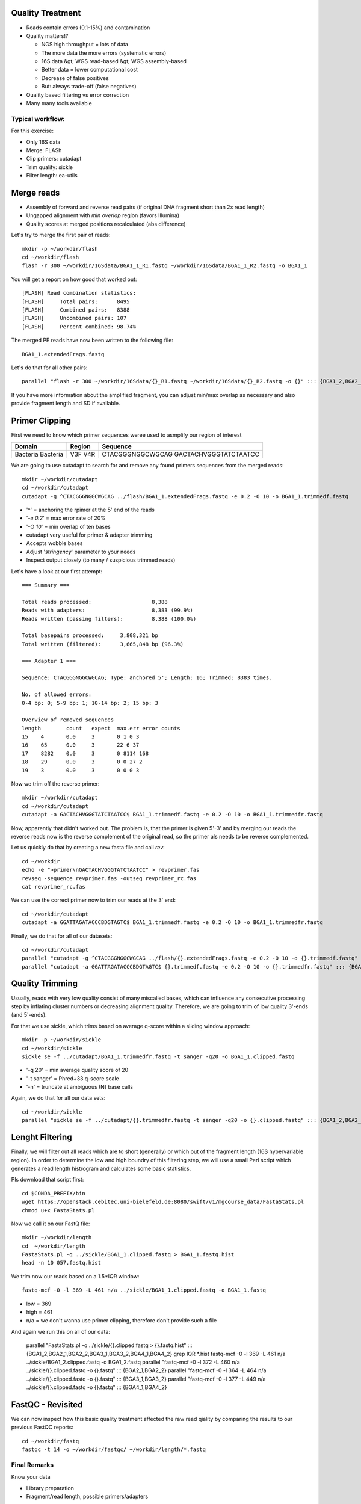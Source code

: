 Quality Treatment 
-----------------

- Reads contain errors (0.1-15%) and contamination
- Quality matters!?

  - NGS high throughput = lots of data
  - The more data the more errors (systematic errors)
  - 16S data &gt; WGS read-based &gt; WGS assembly-based
  - Better data = lower computational cost
  - Decrease of false positives
  - But: always trade-off (false negatives)   
   
- Quality based filtering vs error correction
- Many many tools available


Typical workflow:
^^^^^^^^^^^^^^^^^

.. image:: https://github.com/jueneman/16S-workshop-denbi/blob/master/docs/qc/pics/workflow.png

For this exercise:

- Only 16S data
- Merge: FLASh
- Clip primers: cutadapt
- Trim quality: sickle
- Filter length: ea-utils

Merge reads
-----------

- Assembly of forward and reverse read pairs (if original DNA fragment short than 2x read length)   
- Ungapped alignment with *min overlap* region (favors Illumina)
- Quality scores at merged positions recalculated (abs difference)


Let's try to merge the first pair of reads::

  mkdir -p ~/workdir/flash
  cd ~/workdir/flash
  flash -r 300 ~/workdir/16Sdata/BGA1_1_R1.fastq ~/workdir/16Sdata/BGA1_1_R2.fastq -o BGA1_1
  
You will get a report on how good that worked out::

  [FLASH] Read combination statistics:
  [FLASH]     Total pairs:      8495
  [FLASH]     Combined pairs:   8388
  [FLASH]     Uncombined pairs: 107
  [FLASH]     Percent combined: 98.74%

The merged PE reads have now been written to the following file::

  BGA1_1.extendedFrags.fastq

Let's do that for all other pairs::

  parallel "flash -r 300 ~/workdir/16Sdata/{}_R1.fastq ~/workdir/16Sdata/{}_R2.fastq -o {}" ::: {BGA1_2,BGA2_1,BGA2_2,BGA3_1,BGA3_2,BGA4_1,BGA4_2}
  
If you have more information about the amplified fragment, you can adjust min/max overlap as necessary and also provide fragment length and SD if available.


Primer Clipping 
---------------

First we need to know which primer sequences weree used to asmplify our region of interest

+---------------+--------+--------------------------+
| Domain        | Region | Sequence                 |
+===============+========+==========================+
| Bacteria      | V3F    | CTACGGGNGGCWGCAG         |
| Bacteria      | V4R    | GACTACHVGGGTATCTAATCC    |
+---------------+--------+--------------------------+

We are going to use cutadapt to search for and remove any found primers sequences from the merged reads::

   mkdir ~/workdir/cutadapt
   cd ~/workdir/cutadapt
   cutadapt -g ^CTACGGGNGGCWGCAG ../flash/BGA1_1.extendedFrags.fastq -e 0.2 -O 10 -o BGA1_1.trimmedf.fastq


- '^' = anchoring the rpimer at the 5' end of the reads
- '*-e 0.2*' = max error rate of 20%
- '-O *10*' = min overlap of ten bases

-  cutadapt very useful for primer & adapter trimming
-  Accepts wobble bases
-  Adjust '*stringency*' parameter to your needs
-  Inspect output closely (to many / suspicious trimmed reads)

Let's have a look at our first attempt::

  === Summary ===

  Total reads processed:                   8,388
  Reads with adapters:                     8,383 (99.9%)
  Reads written (passing filters):         8,388 (100.0%)

  Total basepairs processed:     3,808,321 bp
  Total written (filtered):      3,665,848 bp (96.3%)

  === Adapter 1 ===

  Sequence: CTACGGGNGGCWGCAG; Type: anchored 5'; Length: 16; Trimmed: 8383 times.

  No. of allowed errors:
  0-4 bp: 0; 5-9 bp: 1; 10-14 bp: 2; 15 bp: 3

  Overview of removed sequences
  length	count	expect	max.err	error counts
  15	4	0.0	3	0 1 0 3
  16	65	0.0	3	22 6 37
  17	8282	0.0	3	0 8114 168
  18	29	0.0	3	0 0 27 2
  19	3	0.0	3	0 0 0 3



Now we trim off the reverse primer::

   mkdir ~/workdir/cutadapt
   cd ~/workdir/cutadapt
   cutadapt -a GACTACHVGGGTATCTAATCC$ BGA1_1.trimmedf.fastq -e 0.2 -O 10 -o BGA1_1.trimmedfr.fastq

Now, apparently that didn't worked out. The problem is, that the primer is given 5'-3' and by merging our reads the reverse reads now is the reverse complement of the original read, so the primer als needs to be reverse complemented.

Let us quickly do that by creating a new fasta file and call `rev`::

  cd ~/workdir
  echo -e ">primer\nGACTACHVGGGTATCTAATCC" > revprimer.fas
  revseq -sequence revprimer.fas -outseq revprimer_rc.fas
  cat revprimer_rc.fas
  
We can use the correct primer now to trim our reads at the 3' end::

   cd ~/workdir/cutadapt
   cutadapt -a GGATTAGATACCCBDGTAGTC$ BGA1_1.trimmedf.fastq -e 0.2 -O 10 -o BGA1_1.trimmedfr.fastq

Finally, we do that for all of our datasets::

  cd ~/workdir/cutadapt
  parallel "cutadapt -g ^CTACGGGNGGCWGCAG ../flash/{}.extendedFrags.fastq -e 0.2 -O 10 -o {}.trimmedf.fastq" ::: {BGA1_2,BGA2_1,BGA2_2,BGA3_1,BGA3_2,BGA4_1,BGA4_2}
  parallel "cutadapt -a GGATTAGATACCCBDGTAGTC$ {}.trimmedf.fastq -e 0.2 -O 10 -o {}.trimmedfr.fastq" ::: {BGA1_2,BGA2_1,BGA2_2,BGA3_1,BGA3_2,BGA4_1,BGA4_2}
  

Quality Trimming 
----------------

Usually, reads with very low quality consist of many miscalled bases, which can influence any consecutive processing step by inflating cluster numbers or decreasing alignment quality. Therefore, we are going to trim of low quality 3'-ends (and 5'-ends).

For that we use sickle, which trims based on average q-score within a sliding window approach::

  mkdir -p ~/workdir/sickle
  cd ~/workdir/sickle
  sickle se -f ../cutadapt/BGA1_1.trimmedfr.fastq -t sanger -q20 -o BGA1_1.clipped.fastq

-  '-q 20' = min average quality score of 20
-  '-t sanger' = Phred+33 q-score scale
-  '-n' = truncate at ambiguous (N) base calls

Again, we do that for all our data sets::

  cd ~/workdir/sickle
  parallel "sickle se -f ../cutadapt/{}.trimmedfr.fastq -t sanger -q20 -o {}.clipped.fastq" ::: {BGA1_2,BGA2_1,BGA2_2,BGA3_1,BGA3_2,BGA4_1,BGA4_2}

Lenght Filtering
----------------

Finally, we will filter out all reads which are to short (generally) or which out of the fragment length (16S hypervariable region). In order to determine the low and high boundry of this filtering step, we will use a small Perl script which generates a read length histrogram and calculates some basic statistics.

Pls download that script first::

  cd $CONDA_PREFIX/bin
  wget https://openstack.cebitec.uni-bielefeld.de:8080/swift/v1/mgcourse_data/FastaStats.pl
  chmod u+x FastaStats.pl

Now we call it on our FastQ file::

  mkdir ~/workdir/length
  cd  ~/workdir/length  
  FastaStats.pl -q ../sickle/BGA1_1.clipped.fastq > BGA1_1.fastq.hist
  head -n 10 057.fastq.hist

We trim now our reads based on a 1.5*IQR window::

  fastq-mcf -0 -l 369 -L 461 n/a ../sickle/BGA1_1.clipped.fastq -o BGA1_1.fastq
  
- low = 369
- high = 461
- n/a = we don't wanna use primer clipping, therefore don't provide such a file

And again we run this on all of our data:

  parallel "FastaStats.pl -q ../sickle/{}.clipped.fastq > {}.fastq.hist" ::: {BGA1_2,BGA2_1,BGA2_2,BGA3_1,BGA3_2,BGA4_1,BGA4_2}
  grep IQR *.hist
  fastq-mcf -0 -l 369 -L 461 n/a ../sickle/BGA1_2.clipped.fastq -o BGA1_2.fastq
  parallel "fastq-mcf -0 -l 372 -L 460 n/a ../sickle/{}.clipped.fastq -o {}.fastq" ::: {BGA2_1,BGA2_2}
  parallel "fastq-mcf -0 -l 364 -L 464 n/a ../sickle/{}.clipped.fastq -o {}.fastq" ::: {BGA3_1,BGA3_2}
  parallel "fastq-mcf -0 -l 377 -L 449 n/a ../sickle/{}.clipped.fastq -o {}.fastq" ::: {BGA4_1,BGA4_2}


FastQC - Revisited 
------------------

We can now inspect how this basic quality treatment affected the raw read qiality by comparing the results to our previous FastQC reports::

  cd ~/workdir/fastq
  fastqc -t 14 -o ~/workdir/fastqc/ ~/workdir/length/*.fastq
  
Final Remarks 
^^^^^^^^^^^^^

Know your data

-   Library preparation
-   Fragment/read length, possible primers/adapters

Consider sequencing platform (e.g. Illumina vs. Ion Torrent)

Carefully inspect (intermediate) results

Try different strategies (conservative vs. loose parameters)

Adapt to field of research (16S vs read-based vs assembly-based)

Presented workflow only one approach

-   Use other tools if you like
-   Try different workflow order (e.g. merge last)

But always examine raw sequencing data!



References:
^^^^^^^^^^^

FastQC:  *→ http://www.bioinformatics.babraham.ac.uk/projects/fastqc/*
Sickle:  *→ https://github.com/najoshi/sickle*
cutadapt: *→ https://code.google.com/p/cutadapt/*
FLASh: *→ http://ccb.jhu.edu/software/FLASH/*
ea-utils: *→ https://code.google.com/p/ea-utils/*



